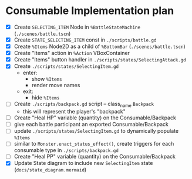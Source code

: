 * Consumable Implementation plan
- [X] Create ~SELECTING_ITEM~ Node in ~%BattleStateMachine~ (~./scenes/battle.tscn~)
- [X] Create ~STATE_SELECTING_ITEM~ const in ~./scripts/battle.gd~
- [X] Create ~%Items~ Node2D as a child of ~%BottomBar~ (~./scenes/battle.tscn~)
- [X] Create "Items" action in ~%Action~ VBoxContainer
- [X] Create "Items" button handler in ~./scripts/states/SelectingAttack.gd~
- [X] Create ~./scripts/states/SelectingItem.gd~
  - enter:
    - show ~%Items~
    - render move names
  - exit:
    - hide ~%Items~
- [ ] Create ~./scripts/backpack.gd~ script -- class_name ~Backpack~
  - this will represent the player's "backpack"
- [ ] Create "Heal HP" variable (quantity) on the Consumable/Backpack
- [ ] give each battle participant an exported Consumable/Backpack
- [ ] update ~./scripts/states/SelectingItem.gd~ to dynamically populate ~%Items~
- [ ] similar to ~Monster.enact_status_effect()~, create triggers for each consumable type in ~./scripts/backpack.gd~
- [ ] Create "Heal PP" variable (quantity) on the Consumable/Backpack
- [X] Update State diagram to include new ~SelectingItem~ state (~docs/state_diagram.mermaid~)
